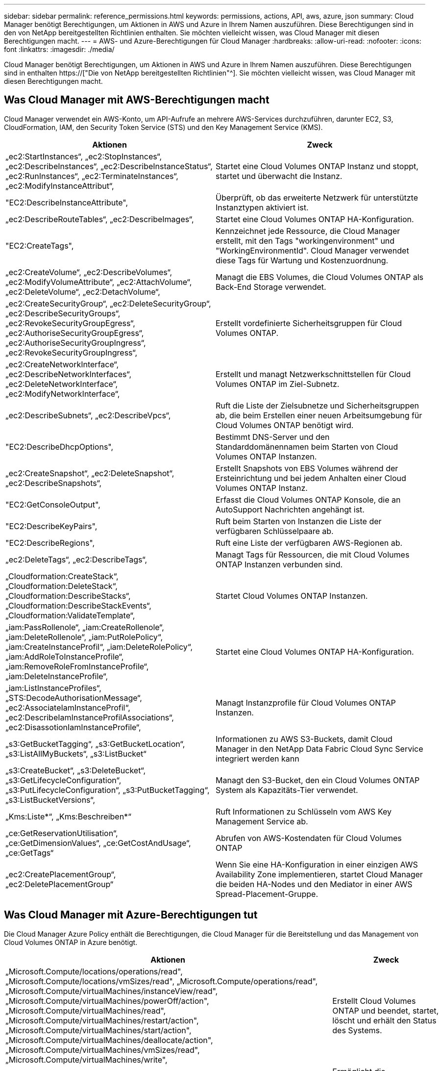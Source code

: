 ---
sidebar: sidebar 
permalink: reference_permissions.html 
keywords: permissions, actions, API, aws, azure, json 
summary: Cloud Manager benötigt Berechtigungen, um Aktionen in AWS und Azure in Ihrem Namen auszuführen. Diese Berechtigungen sind in den von NetApp bereitgestellten Richtlinien enthalten. Sie möchten vielleicht wissen, was Cloud Manager mit diesen Berechtigungen macht. 
---
= AWS- und Azure-Berechtigungen für Cloud Manager
:hardbreaks:
:allow-uri-read: 
:nofooter: 
:icons: font
:linkattrs: 
:imagesdir: ./media/


[role="lead"]
Cloud Manager benötigt Berechtigungen, um Aktionen in AWS und Azure in Ihrem Namen auszuführen. Diese Berechtigungen sind in enthalten https://["Die von NetApp bereitgestellten Richtlinien"^]. Sie möchten vielleicht wissen, was Cloud Manager mit diesen Berechtigungen macht.



== Was Cloud Manager mit AWS-Berechtigungen macht

Cloud Manager verwendet ein AWS-Konto, um API-Aufrufe an mehrere AWS-Services durchzuführen, darunter EC2, S3, CloudFormation, IAM, den Security Token Service (STS) und den Key Management Service (KMS).

[cols="50,50"]
|===
| Aktionen | Zweck 


| „ec2:StartInstances“, „ec2:StopInstances“, „ec2:DescribeInstances“, „ec2:DescribeInstanceStatus“, „ec2:RunInstances“, „ec2:TerminateInstances“, „ec2:ModifyInstanceAttribut“, | Startet eine Cloud Volumes ONTAP Instanz und stoppt, startet und überwacht die Instanz. 


| "EC2:DescribeInstanceAttribute", | Überprüft, ob das erweiterte Netzwerk für unterstützte Instanztypen aktiviert ist. 


| „ec2:DescribeRouteTables“, „ec2:DescribeImages“, | Startet eine Cloud Volumes ONTAP HA-Konfiguration. 


| "EC2:CreateTags", | Kennzeichnet jede Ressource, die Cloud Manager erstellt, mit den Tags "workingenvironment" und "WorkingEnvironmentId". Cloud Manager verwendet diese Tags für Wartung und Kostenzuordnung. 


| „ec2:CreateVolume“, „ec2:DescribeVolumes“, „ec2:ModifyVolumeAttribute“, „ec2:AttachVolume“, „ec2:DeleteVolume“, „ec2:DetachVolume“, | Managt die EBS Volumes, die Cloud Volumes ONTAP als Back-End Storage verwendet. 


| „ec2:CreateSecurityGroup“, „ec2:DeleteSecurityGroup“, „ec2:DescribeSecurityGroups“, „ec2:RevokeSecurityGroupEgress“, „ec2:AuthoriseSecurityGroupEgress“, „ec2:AuthoriseSecurityGroupIngress“, „ec2:RevokeSecurityGroupIngress“, | Erstellt vordefinierte Sicherheitsgruppen für Cloud Volumes ONTAP. 


| „ec2:CreateNetworkInterface“, „ec2:DescribeNetworkInterfaces“, „ec2:DeleteNetworkInterface“, „ec2:ModifyNetworkInterface“, | Erstellt und managt Netzwerkschnittstellen für Cloud Volumes ONTAP im Ziel-Subnetz. 


| „ec2:DescribeSubnets“, „ec2:DescribeVpcs“, | Ruft die Liste der Zielsubnetze und Sicherheitsgruppen ab, die beim Erstellen einer neuen Arbeitsumgebung für Cloud Volumes ONTAP benötigt wird. 


| "EC2:DescribeDhcpOptions", | Bestimmt DNS-Server und den Standarddomänennamen beim Starten von Cloud Volumes ONTAP Instanzen. 


| „ec2:CreateSnapshot“, „ec2:DeleteSnapshot“, „ec2:DescribeSnapshots“, | Erstellt Snapshots von EBS Volumes während der Ersteinrichtung und bei jedem Anhalten einer Cloud Volumes ONTAP Instanz. 


| "EC2:GetConsoleOutput", | Erfasst die Cloud Volumes ONTAP Konsole, die an AutoSupport Nachrichten angehängt ist. 


| "EC2:DescribeKeyPairs", | Ruft beim Starten von Instanzen die Liste der verfügbaren Schlüsselpaare ab. 


| "EC2:DescribeRegions", | Ruft eine Liste der verfügbaren AWS-Regionen ab. 


| „ec2:DeleteTags“, „ec2:DescribeTags“, | Managt Tags für Ressourcen, die mit Cloud Volumes ONTAP Instanzen verbunden sind. 


| „Cloudformation:CreateStack“, „Cloudformation:DeleteStack“, „Cloudformation:DescribeStacks“, „Cloudformation:DescribeStackEvents“, „Cloudformation:ValidateTemplate“, | Startet Cloud Volumes ONTAP Instanzen. 


| „iam:PassRollenole“, „iam:CreateRollenole“, „iam:DeleteRollenole“, „iam:PutRolePolicy“, „iam:CreateInstanceProfil“, „iam:DeleteRolePolicy“, „iam:AddRoleToInstanceProfile“, „iam:RemoveRoleFromInstanceProfile“, „iam:DeleteInstanceProfile“, | Startet eine Cloud Volumes ONTAP HA-Konfiguration. 


| „iam:ListInstanceProfiles“, „STS:DecodeAuthorisationMessage“, „ec2:AssociateIamInstanceProfil“, „ec2:DescribeIamInstanceProfilAssociations“, „ec2:DisassotionIamInstanceProfile“, | Managt Instanzprofile für Cloud Volumes ONTAP Instanzen. 


| „s3:GetBucketTagging“, „s3:GetBucketLocation“, „s3:ListAllMyBuckets“, „s3:ListBucket“ | Informationen zu AWS S3-Buckets, damit Cloud Manager in den NetApp Data Fabric Cloud Sync Service integriert werden kann 


| „s3:CreateBucket“, „s3:DeleteBucket“, „s3:GetLifecycleConfiguration“, „s3:PutLifecycleConfiguration“, „s3:PutBucketTagging“, „s3:ListBucketVersions“, | Managt den S3-Bucket, den ein Cloud Volumes ONTAP System als Kapazitäts-Tier verwendet. 


| „Kms:Liste*“, „Kms:Beschreiben*“ | Ruft Informationen zu Schlüsseln vom AWS Key Management Service ab. 


| „ce:GetReservationUtilisation“, „ce:GetDimensionValues“, „ce:GetCostAndUsage“, „ce:GetTags“ | Abrufen von AWS-Kostendaten für Cloud Volumes ONTAP 


| „ec2:CreatePlacementGroup“, „ec2:DeletePlacementGroup“ | Wenn Sie eine HA-Konfiguration in einer einzigen AWS Availability Zone implementieren, startet Cloud Manager die beiden HA-Nodes und den Mediator in einer AWS Spread-Placement-Gruppe. 
|===


== Was Cloud Manager mit Azure-Berechtigungen tut

Die Cloud Manager Azure Policy enthält die Berechtigungen, die Cloud Manager für die Bereitstellung und das Management von Cloud Volumes ONTAP in Azure benötigt.

[cols="50,50"]
|===
| Aktionen | Zweck 


| „Microsoft.Compute/locations/operations/read", „Microsoft.Compute/locations/vmSizes/read", „Microsoft.Compute/operations/read", „Microsoft.Compute/virtualMachines/instanceView/read", „Microsoft.Compute/virtualMachines/powerOff/action", „Microsoft.Compute/virtualMachines/read", „Microsoft.Compute/virtualMachines/restart/action", „Microsoft.Compute/virtualMachines/start/action", „Microsoft.Compute/virtualMachines/deallocate/action", „Microsoft.Compute/virtualMachines/vmSizes/read", „Microsoft.Compute/virtualMachines/write", | Erstellt Cloud Volumes ONTAP und beendet, startet, löscht und erhält den Status des Systems. 


| „Microsoft.Compute/images/write", „Microsoft.Compute/images/read", | Ermöglicht die Implementierung von Cloud Volumes ONTAP über eine VHD. 


| „Microsoft.Compute/disks/delete", „Microsoft.Compute/disks/read", „Microsoft.Compute/disks/write", „Microsoft.Storage/ChecknameAvailability/read“, „Microsoft.Storage/Operations/read“, „Microsoft.Storage/StorageAccounts/Listkeys/Action“, „Microsoft.Storage/StorageAccounts/read“, „Microsoft.Storage/storageAccounts/Retgeneratekey/Action“, „Microsoft.Storage/storageAccounts/write“, „Microsoft.Storage/storageAccounts/delete“, „Microsoft.Storage/Nutzungs/Lesevorgang“, | Verwaltet Azure Storage-Konten und -Festplatten und hängt die Festplatten an Cloud Volumes ONTAP an. 


| „Microsoft.Network/networkInterfaces/read", „Microsoft.Network/networkInterfaces/write", „Microsoft.Network/networkInterfaces/join/action", | Erstellt und managt Netzwerkschnittstellen für Cloud Volumes ONTAP im Ziel-Subnetz. 


| „Microsoft.Network/networkSecurityGroups/read", „Microsoft.Network/networkSecurityGroups/write", „Microsoft.Network/networkSecurityGroups/join/action", | Erstellt vordefinierte Netzwerksicherheitsgruppen für Cloud Volumes ONTAP. 


| „Microsoft.Ressourcen/Abonnements/Standorte/gelesen“, „Microsoft.Network/locations/operationResults/read", „Microsoft.Network/locations/operations/read", „Microsoft.Network/virtualNetworks/read", „Microsoft.Network/virtualNetworks/checkIpAddressAvailability/read", „Microsoft.Network/virtualNetworks/subnets/read", „Microsoft.Network/virtualNetworks/subnets/virtualMachines/read", „Microsoft.Network/virtualNetworks/virtualMachines/read", „Microsoft.Network/virtualNetworks/subnets/join/action", | Ruft Netzwerkinformationen zu Regionen, dem Ziel-VNet und dem Subnetz ab und fügt Cloud Volumes ONTAP VNets hinzu. 


| „Microsoft.Network/virtualNetworks/subnets/write", „Microsoft.Network/routeTables/join/action", | Aktiviert VNet Service-Endpunkte für das Daten-Tiering. 


| „Microsoft.Ressourcen/Implementierungen/Betrieb/Lesen“, „Microsoft.Resources/Deployments/read“, „Microsoft.Resources/Deployments/write“, | Implementierung von Cloud Volumes ONTAP anhand einer Vorlage 


| „Microsoft.Resources/Deployments/Operations/read“, „Microsoft.Resources/Deployments/read“, „Microsoft.Resources/Deployments/write“, „Microsoft.Resources/Resources/read“, „Microsoft.Resources/Subscriptions/Operationresults/read“, „Microsoft.Resources/subskriptions/resourceGroups/delete“, „Microsoft.Resources/Subskriptions/resourceGroups/read“, „Microsoft.Resources/subskriptions/resourcegruppen/Resources/read“, „Microsoft.Resources/subskriptions/resourceGroups/write“, | Erstellt und managt Ressourcengruppen für Cloud Volumes ONTAP. 


| „Microsoft.Compute/snapshots/write", „Microsoft.Compute/snapshots/read", „Microsoft.Compute/disks/beginGetAccess/action" | Erstellt und managt von Azure verwaltete Snapshots. 


| „Microsoft.Compute/availabilitySets/write", „Microsoft.Compute/availabilitySets/read", | Erstellt und managt Verfügbarkeitssätze für Cloud Volumes ONTAP. 


| „Microsoft.MarketplaceOrdering/offertypes/Publisher/offerers/Plans/Agreements/read“, „Microsoft.MarketplaceOrdering/offertypes/Publisher/Offerers/Plans/Agreements/write“ | Ermöglicht programmatische Implementierungen über Azure Marketplace. 


| „Microsoft.Network/loadBalancers/read", „Microsoft.Network/loadBalancers/write", „Microsoft.Network/loadBalancers/delete", „Microsoft.Network/loadBalancers/backendAddressPools/read", „Microsoft.Network/loadBalancers/backendAddressPools/join/action", „Microsoft.Network/loadBalancers/frontendIPConfigurations/read", „Microsoft.Network/loadBalancers/loadBalancingRules/read", „Microsoft.Network/loadBalancers/probes/read", „Microsoft.Network/loadBalancers/probes/join/action", | Managt einen Azure Load Balancer für HA-Paare. 


| "Microsoft.Authorization/locks/*" | Ermöglicht das Management von Sperren auf Azure Festplatten. 


| „Microsoft.Authorization/roleDefinitions/write“, „Microsoft.Authorization/roleAssignments/write“, „Microsoft.Web/sites/*“ | Managt Failover für HA-Paare 
|===
